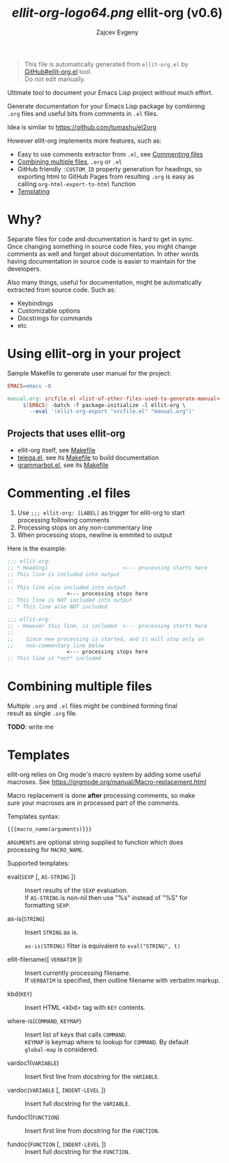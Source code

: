 #+OPTIONS: timestamp:nil \n:t
#+TITLE: [[ellit-org-logo64.png]] ellit-org (v0.6)
#+AUTHOR: Zajcev Evgeny
#+startup: showall

#+begin_quote
This file is automatically generated from =ellit-org.el= by
[[https://github.com/zevlg/ellit-org.el][GitHub#ellit-org.el]] tool.
Do not edit manually.
#+end_quote

Ultimate tool to document your Emacs Lisp project without much effort.

Generate documentation for your Emacs Lisp package by combining
=.org= files and useful bits from comments in =.el= files.

Idea is similar to https://github.com/tumashu/el2org

However ellit-org implements more features, such as:
- Easy to use comments extractor from =.el=, see [[#commenting-el-files][Commenting files]]
- [[#combining-multiple-files][Combining multiple files]], =.org= or =.el=
- GitHub friendly ~:CUSTOM_ID~ property generation for headings, so
  exporting html to GitHub Pages from resulting =.org= is easy as
  calling ~org-html-export-to-html~ function
- [[#templates][Templating]]

* Why?
:PROPERTIES:
:CUSTOM_ID: why
:END:

Separate files for code and documentation is hard to get in sync.
Once changing something in source code files, you might change
comments as well and forget about documentation.  In other words
having documentation in source code is easier to maintain for the
developers.

Also many things, useful for documentation, might be automatically
extracted from source code.  Such as:
- Keybindings
- Customizable options
- Docstrings for commands
- etc

* Using ellit-org in your project
:PROPERTIES:
:CUSTOM_ID: using-ellit-org-in-your-project
:END:

Sample Makefile to generate user manual for the project:

#+begin_src Makefile
  EMACS=emacs -Q

  manual.org: srcfile.el <list-of-other-files-used-to-generate-manual>
       $(EMACS) -batch -f package-initialize -l ellit-org \
  		 --eval '(ellit-org-export "srcfile.el" "manual.org")'
#+end_src

** Projects that uses ellit-org
:PROPERTIES:
:CUSTOM_ID: projects-that-uses-ellit-org
:END:

- ellit-org itself, see [[https://github.com/zevlg/ellit-org.el/blob/master/Makefile][Makefile]]
- [[https://github.com/zevlg/telega.el][telega.el]], see its [[https://github.com/zevlg/telega.el/blob/master/doc/Makefile][Makefile]] to build documentation
- [[https://github.com/zevlg/grammarbot.el][grammarbot.el]], see its [[https://github.com/zevlg/grammarbot.el/blob/master/Makefile][Makefile]]

* Commenting .el files
:PROPERTIES:
:CUSTOM_ID: commenting-el-files
:END:

1. Use ~;;; ellit-org: [LABEL]~ as trigger for ellit-org to start
   processing following comments
2. Processing stops on any non-commentary line
3. When processing stops, newline is emmited to output

Here is the example:
#+begin_src emacs-lisp
  ;;; ellit-org:
  ;; * Heading1                        <--- processing starts here
  ;; This line is included into output
  ;;
  ;; This line also included into output
  				     <--- processing stops here
  ;; This line is NOT included into output
  ;; * This line also NOT included

  ;;; ellit-org:
  ;; - However this line, is included  <--- processing starts here
  ;;
  ;;    Since new processing is started, and it will stop only on
  ;;    non-commentary line below
  				     <--- processing stops here
  ;; This line is *not* included
#+end_src

* Combining multiple files
:PROPERTIES:
:CUSTOM_ID: combining-multiple-files
:END:

Multiple =.org= and =.el= files might be combined forming final
result as single =.org= file.

*TODO*: write me

* Templates
:PROPERTIES:
:CUSTOM_ID: templates
:END:

ellit-org relies on Org mode's macro system by adding some useful
macroses.  See https://orgmode.org/manual/Macro-replacement.html

Macro replacement is done *after* processing comments, so make
sure your macroses are in processed part of the comments.

Templates syntax:
#+begin_example
  {{{macro_name(arguments)}}}
#+end_example

~ARGUMENTS~ are optional string supplied to function which does
processing for ~MACRO_NAME~.

Supported templates:

- eval(~SEXP~ [, ~AS-STRING~ ]) :: 
     Insert results of the ~SEXP~ evaluation.
     If ~AS-STRING~ is non-nil then use "%s" instead of "%S" for
     formatting ~SEXP~.

- as-is(~STRING~) :: 
     Insert ~STRING~ as is.

     ~as-is(STRING)~ filter is equivalent to ~eval("STRING", t)~

- ellit-filename([ ~VERBATIM~ ]) :: 
     Insert currently processing filename.
     If ~VERBATIM~ is specified, then outline filename with verbatim markup.

- kbd(~KEY~) :: 
     Insert HTML <kbd> tag with ~KEY~ contents.

- where-is(~COMMAND~, ~KEYMAP~) :: 
     Insert list of keys that calls ~COMMAND~.
     ~KEYMAP~ is keymap where to lookup for ~COMMAND~.  By default
     ~global-map~ is considered.

- vardoc1(~VARIABLE~) :: 
     Insert first line from docstring for the ~VARIABLE~.

- vardoc(~VARIABLE~ [, ~INDENT-LEVEL~ ]) :: 
     Insert full docstring for the ~VARIABLE~.

- fundoc1(~FUNCTION~) :: 
     Insert first line from docstring for the ~FUNCTION~.

- fundoc(~FUNCTION~ [, ~INDENT-LEVEL~ ]) :: 
     Insert full docstring for the ~FUNCTION~.

